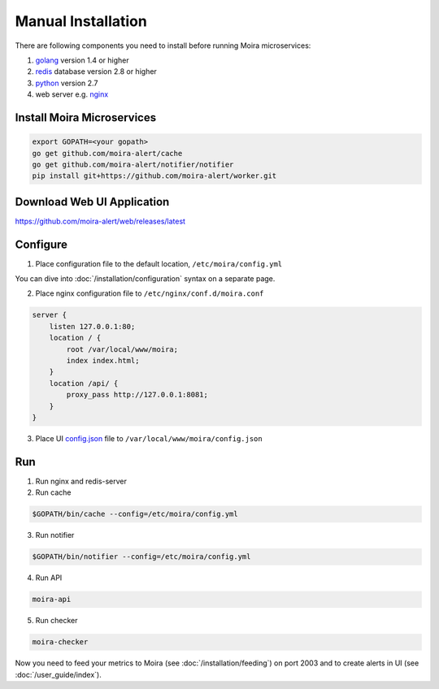 Manual Installation
===================

.. _golang: https://golang.org/doc/install
.. _redis: http://redis.io/download
.. _python: https://www.python.org/downloads/
.. _nginx: http://nginx.org/en/download.html
.. _config.json: https://github.com/moira-alert/web/blob/master/config.json.example


.. tip: For a quick-start getting Moira working, why not try out a :docker:`/installation/docker` version

There are following components you need to install before running Moira microservices:

1. golang_ version 1.4 or higher
2. redis_ database version 2.8 or higher
3. python_ version 2.7
4. web server e.g. nginx_

Install Moira Microservices
---------------------------

.. code-block:: bash

   export GOPATH=<your gopath>
   go get github.com/moira-alert/cache
   go get github.com/moira-alert/notifier/notifier
   pip install git+https://github.com/moira-alert/worker.git


Download Web UI Application
---------------------------

https://github.com/moira-alert/web/releases/latest

Configure
---------

1. Place configuration file to the default location, ``/etc/moira/config.yml``

You can dive into :doc:`/installation/configuration` syntax on a separate page.

2. Place nginx configuration file to ``/etc/nginx/conf.d/moira.conf``

.. code-block:: text

    server {
        listen 127.0.0.1:80;
        location / {
            root /var/local/www/moira;
            index index.html;
        }
        location /api/ {
            proxy_pass http://127.0.0.1:8081;
        }
    }

3. Place UI config.json_ file to ``/var/local/www/moira/config.json``

Run
---

1. Run nginx and redis-server
2. Run cache

.. code-block:: bash

   $GOPATH/bin/cache --config=/etc/moira/config.yml

3. Run notifier

.. code-block:: bash

   $GOPATH/bin/notifier --config=/etc/moira/config.yml

4. Run API

.. code-block:: bash

   moira-api

5. Run checker

.. code-block:: bash

   moira-checker

Now you need to feed your metrics to Moira (see :doc:`/installation/feeding`) on port 2003 and to create alerts in UI (see :doc:`/user_guide/index`).
